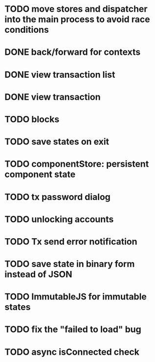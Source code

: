 * TODO move stores and dispatcher into the main process to avoid race conditions
* DONE back/forward for contexts
  CLOSED: [2016-04-28 Thu 01:06]
* DONE view transaction list
  CLOSED: [2016-04-27 Wed 22:47]
* DONE view transaction
  CLOSED: [2016-04-27 Wed 19:29]
* TODO blocks
* TODO save states on exit
* TODO componentStore: persistent component state
* TODO tx password dialog
* TODO unlocking accounts
* TODO Tx send error notification
* TODO save state in binary form instead of JSON
* TODO ImmutableJS for immutable states
* TODO fix the "failed to load" bug
* TODO async isConnected check
